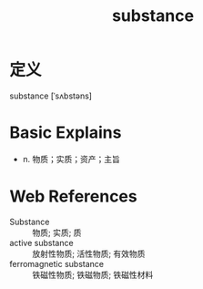 #+title: substance
#+roam_tags:英语单词

* 定义
  
substance [ˈsʌbstəns]

* Basic Explains
- n. 物质；实质；资产；主旨

* Web References
- Substance :: 物质; 实质; 质
- active substance :: 放射性物质; 活性物质; 有效物质
- ferromagnetic substance :: 铁磁性物质; 铁磁物质; 铁磁性材料
